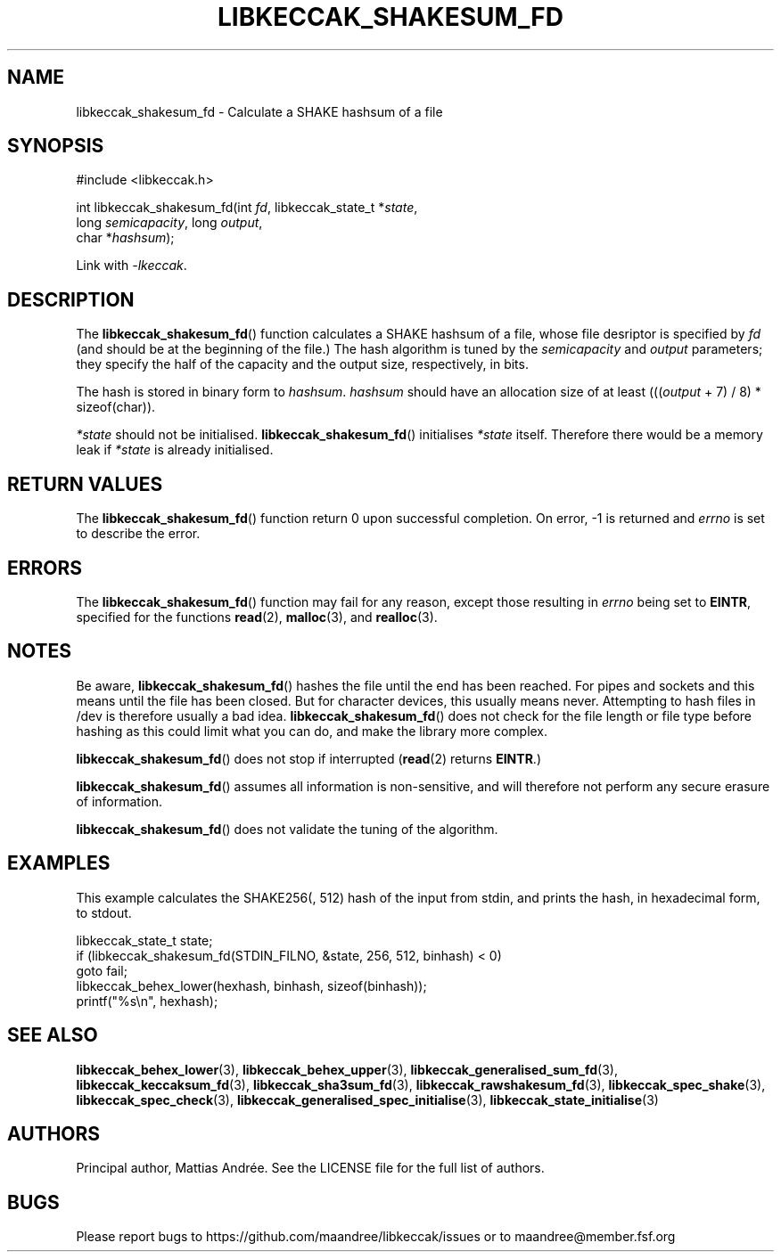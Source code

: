 .TH LIBKECCAK_SHAKESUM_FD 3 LIBKECCAK-%VERSION%
.SH NAME
libkeccak_shakesum_fd - Calculate a SHAKE hashsum of a file
.SH SYNOPSIS
.LP
.nf
#include <libkeccak.h>
.P
int libkeccak_shakesum_fd(int \fIfd\fP, libkeccak_state_t *\fIstate\fP,
                          long \fIsemicapacity\fP, long \fIoutput\fP,
                          char *\fIhashsum\fP);
.fi
.P
Link with \fI-lkeccak\fP.
.SH DESCRIPTION
The
.BR libkeccak_shakesum_fd ()
function calculates a SHAKE hashsum of a file, whose file desriptor is
specified by \fIfd\fP (and should be at the beginning of the file.)
The hash algorithm is tuned by the \fIsemicapacity\fP and \fIoutput\fP
parameters; they specify the half of the capacity and the output size,
respectively, in bits.
.PP
The hash is stored in binary form to \fIhashsum\fP. \fIhashsum\fP
should have an allocation size of at least
(((\fIoutput\fP + 7) / 8) * sizeof(char)).
.PP
\fI*state\fP should not be initialised.
.BR libkeccak_shakesum_fd ()
initialises \fI*state\fP itself. Therefore there would be a
memory leak if \fI*state\fP is already initialised.
.SH RETURN VALUES
The
.BR libkeccak_shakesum_fd ()
function return 0 upon successful completion.
On error, -1 is returned and \fIerrno\fP is set to describe
the error.
.SH ERRORS
The
.BR libkeccak_shakesum_fd ()
function may fail for any reason, except those resulting
in \fIerrno\fP being set to \fBEINTR\fP, specified for the
functions
.BR read (2),
.BR malloc (3),
and
.BR realloc (3).
.SH NOTES
Be aware,
.BR libkeccak_shakesum_fd ()
hashes the file until the end has been reached. For pipes
and sockets and this means until the file has been closed.
But for character devices, this usually means never.
Attempting to hash files in /dev is therefore usually a
bad idea.
.BR libkeccak_shakesum_fd ()
does not check for the file length or file type before
hashing as this could limit what you can do, and make
the library more complex.
.PP
.BR libkeccak_shakesum_fd ()
does not stop if interrupted (\fBread\fP(2) returns
\fBEINTR\fP.)
.PP
.BR libkeccak_shakesum_fd ()
assumes all information is non-sensitive, and will
therefore not perform any secure erasure of information.
.PP
.BR libkeccak_shakesum_fd ()
does not validate the tuning of the algorithm.
.SH EXAMPLES
This example calculates the SHAKE256(, 512) hash of the input
from stdin, and prints the hash, in hexadecimal form, to stdout.
.LP
.nf
libkeccak_state_t state;
if (libkeccak_shakesum_fd(STDIN_FILNO, &state, 256, 512, binhash) < 0)
    goto fail;
libkeccak_behex_lower(hexhash, binhash, sizeof(binhash));
printf("%s\\n", hexhash);
.fi
.SH SEE ALSO
.BR libkeccak_behex_lower (3),
.BR libkeccak_behex_upper (3),
.BR libkeccak_generalised_sum_fd (3),
.BR libkeccak_keccaksum_fd (3),
.BR libkeccak_sha3sum_fd (3),
.BR libkeccak_rawshakesum_fd (3),
.BR libkeccak_spec_shake (3),
.BR libkeccak_spec_check (3),
.BR libkeccak_generalised_spec_initialise (3),
.BR libkeccak_state_initialise (3)
.SH AUTHORS
Principal author, Mattias Andrée.  See the LICENSE file for the full
list of authors.
.SH BUGS
Please report bugs to https://github.com/maandree/libkeccak/issues or to
maandree@member.fsf.org
